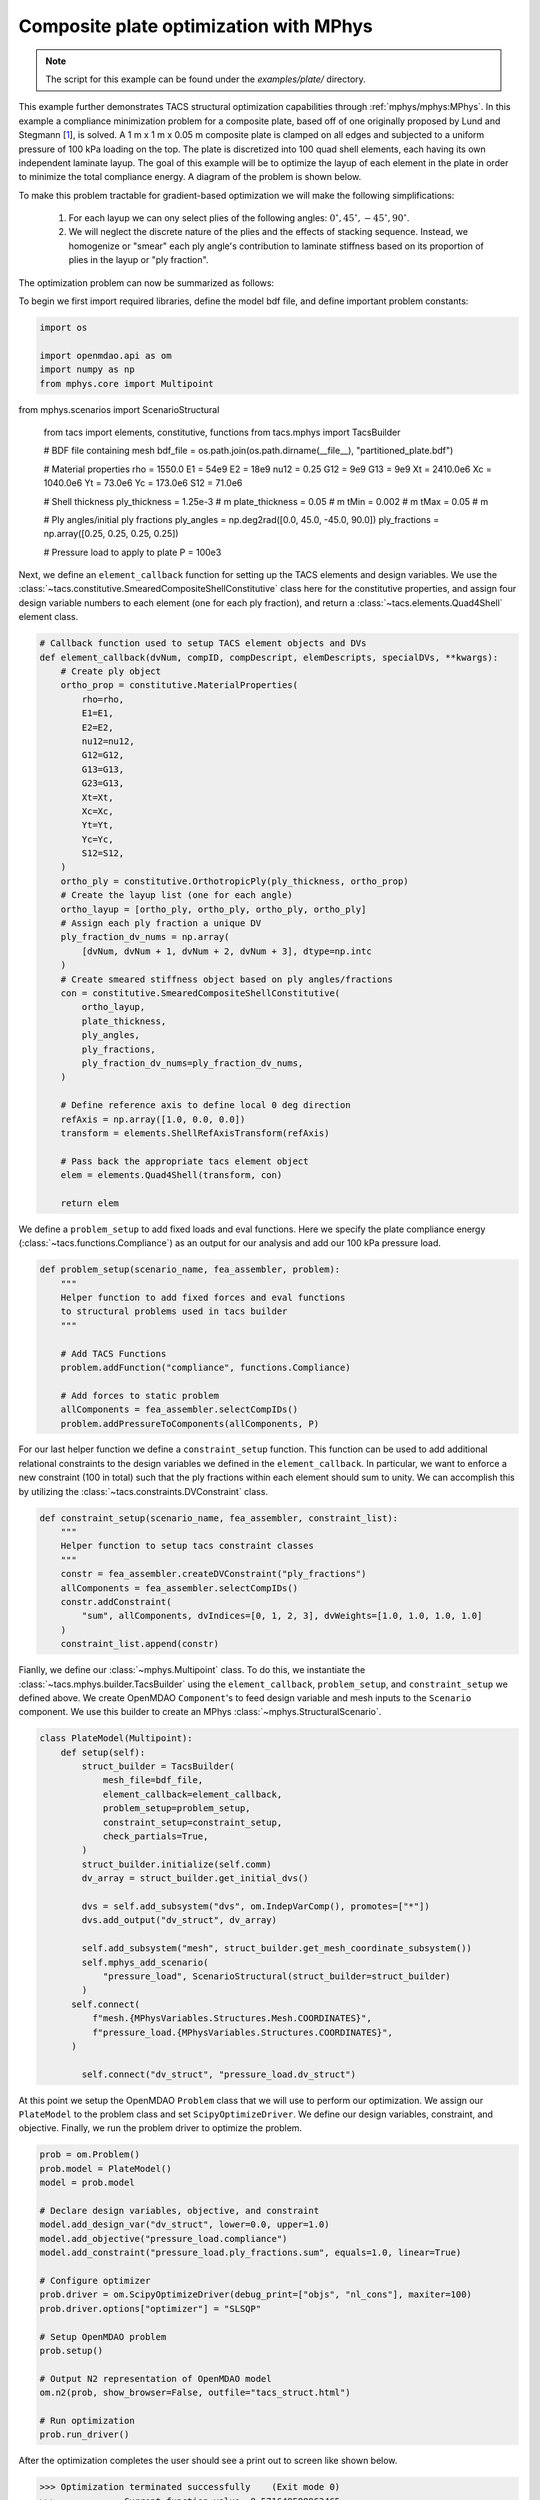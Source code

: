 Composite plate optimization with MPhys
***************************************
.. note:: The script for this example can be found under the `examples/plate/` directory.

This example further demonstrates TACS structural optimization capabilities through :ref:`mphys/mphys:MPhys`.
In this example a compliance minimization problem for a composite plate, based off of one originally proposed by Lund and Stegmann [`1`_], is solved.
A 1 m x 1 m x 0.05 m composite plate is clamped on all edges and subjected to
a uniform pressure of 100 kPa loading on the top.
The plate is discretized into 100 quad shell elements, each having its own independent laminate layup.
The goal of this example will be to optimize the layup of each element in the plate in order to minimize the total compliance energy.
A diagram of the problem is shown below.

.. image:: images/plate_pressure.png
  :width: 800
  :alt: Plate problem

To make this problem tractable for gradient-based optimization we will make the following simplifications:

  1. For each layup we can ony select plies of the following angles: :math:`0^\circ, 45^\circ, -45^\circ, 90^\circ`.

  2. We will neglect the discrete nature of the plies and the effects of stacking sequence. Instead, we homogenize or "smear" each ply angle's contribution to laminate stiffness based on its proportion of plies in the layup or "ply fraction".

The optimization problem can now be summarized as follows:

.. image:: images/comp_opt_def.png
  :width: 800
  :alt: Optimization problem

To begin we first import required libraries, define the model bdf file, and define important problem constants:

.. code-block:: python

  import os

  import openmdao.api as om
  import numpy as np
  from mphys.core import Multipoint
from mphys.scenarios import ScenarioStructural

  from tacs import elements, constitutive, functions
  from tacs.mphys import TacsBuilder

  # BDF file containing mesh
  bdf_file = os.path.join(os.path.dirname(__file__), "partitioned_plate.bdf")

  # Material properties
  rho = 1550.0
  E1 = 54e9
  E2 = 18e9
  nu12 = 0.25
  G12 = 9e9
  G13 = 9e9
  Xt = 2410.0e6
  Xc = 1040.0e6
  Yt = 73.0e6
  Yc = 173.0e6
  S12 = 71.0e6

  # Shell thickness
  ply_thickness = 1.25e-3  # m
  plate_thickness = 0.05  # m
  tMin = 0.002  # m
  tMax = 0.05  # m

  # Ply angles/initial ply fractions
  ply_angles = np.deg2rad([0.0, 45.0, -45.0, 90.0])
  ply_fractions = np.array([0.25, 0.25, 0.25, 0.25])

  # Pressure load to apply to plate
  P = 100e3

Next, we define an ``element_callback`` function for setting up the TACS elements and design variables.
We use the :class:`~tacs.constitutive.SmearedCompositeShellConstitutive` class here for the constitutive properties, and
assign four design variable numbers to each element (one for each ply fraction), and return a :class:`~tacs.elements.Quad4Shell` element class.

.. code-block:: python

  # Callback function used to setup TACS element objects and DVs
  def element_callback(dvNum, compID, compDescript, elemDescripts, specialDVs, **kwargs):
      # Create ply object
      ortho_prop = constitutive.MaterialProperties(
          rho=rho,
          E1=E1,
          E2=E2,
          nu12=nu12,
          G12=G12,
          G13=G13,
          G23=G13,
          Xt=Xt,
          Xc=Xc,
          Yt=Yt,
          Yc=Yc,
          S12=S12,
      )
      ortho_ply = constitutive.OrthotropicPly(ply_thickness, ortho_prop)
      # Create the layup list (one for each angle)
      ortho_layup = [ortho_ply, ortho_ply, ortho_ply, ortho_ply]
      # Assign each ply fraction a unique DV
      ply_fraction_dv_nums = np.array(
          [dvNum, dvNum + 1, dvNum + 2, dvNum + 3], dtype=np.intc
      )
      # Create smeared stiffness object based on ply angles/fractions
      con = constitutive.SmearedCompositeShellConstitutive(
          ortho_layup,
          plate_thickness,
          ply_angles,
          ply_fractions,
          ply_fraction_dv_nums=ply_fraction_dv_nums,
      )

      # Define reference axis to define local 0 deg direction
      refAxis = np.array([1.0, 0.0, 0.0])
      transform = elements.ShellRefAxisTransform(refAxis)

      # Pass back the appropriate tacs element object
      elem = elements.Quad4Shell(transform, con)

      return elem

We define a ``problem_setup`` to add fixed loads and eval functions.
Here we specify the plate compliance energy (:class:`~tacs.functions.Compliance`) as an output for our analysis
and add our 100 kPa pressure load.

.. code-block:: python

  def problem_setup(scenario_name, fea_assembler, problem):
      """
      Helper function to add fixed forces and eval functions
      to structural problems used in tacs builder
      """

      # Add TACS Functions
      problem.addFunction("compliance", functions.Compliance)

      # Add forces to static problem
      allComponents = fea_assembler.selectCompIDs()
      problem.addPressureToComponents(allComponents, P)

For our last helper function we define a ``constraint_setup`` function.
This function can be used to add additional relational constraints to the design variables we defined in the ``element_callback``.
In particular, we want to enforce a new constraint (100 in total) such that the ply fractions within each element should sum to unity.
We can accomplish this by utilizing the :class:`~tacs.constraints.DVConstraint` class.

.. code-block:: python

  def constraint_setup(scenario_name, fea_assembler, constraint_list):
      """
      Helper function to setup tacs constraint classes
      """
      constr = fea_assembler.createDVConstraint("ply_fractions")
      allComponents = fea_assembler.selectCompIDs()
      constr.addConstraint(
          "sum", allComponents, dvIndices=[0, 1, 2, 3], dvWeights=[1.0, 1.0, 1.0, 1.0]
      )
      constraint_list.append(constr)

Fianlly, we define our :class:`~mphys.Multipoint` class.
To do this, we instantiate the :class:`~tacs.mphys.builder.TacsBuilder` using the ``element_callback``, ``problem_setup``, and ``constraint_setup`` we defined above.
We create OpenMDAO ``Component``'s to feed design variable and mesh inputs to the ``Scenario`` component.
We use this builder to create an MPhys :class:`~mphys.StructuralScenario`.

.. code-block:: python

  class PlateModel(Multipoint):
      def setup(self):
          struct_builder = TacsBuilder(
              mesh_file=bdf_file,
              element_callback=element_callback,
              problem_setup=problem_setup,
              constraint_setup=constraint_setup,
              check_partials=True,
          )
          struct_builder.initialize(self.comm)
          dv_array = struct_builder.get_initial_dvs()

          dvs = self.add_subsystem("dvs", om.IndepVarComp(), promotes=["*"])
          dvs.add_output("dv_struct", dv_array)

          self.add_subsystem("mesh", struct_builder.get_mesh_coordinate_subsystem())
          self.mphys_add_scenario(
              "pressure_load", ScenarioStructural(struct_builder=struct_builder)
          )
        self.connect(
            f"mesh.{MPhysVariables.Structures.Mesh.COORDINATES}",
            f"pressure_load.{MPhysVariables.Structures.COORDINATES}",
        )

          self.connect("dv_struct", "pressure_load.dv_struct")

At this point we setup the OpenMDAO ``Problem`` class that we will use to perform our optimization.
We assign our ``PlateModel`` to the problem class and set ``ScipyOptimizeDriver``.
We define our design variables, constraint, and objective.
Finally, we run the problem driver to optimize the problem.

.. code-block:: python

  prob = om.Problem()
  prob.model = PlateModel()
  model = prob.model

  # Declare design variables, objective, and constraint
  model.add_design_var("dv_struct", lower=0.0, upper=1.0)
  model.add_objective("pressure_load.compliance")
  model.add_constraint("pressure_load.ply_fractions.sum", equals=1.0, linear=True)

  # Configure optimizer
  prob.driver = om.ScipyOptimizeDriver(debug_print=["objs", "nl_cons"], maxiter=100)
  prob.driver.options["optimizer"] = "SLSQP"

  # Setup OpenMDAO problem
  prob.setup()

  # Output N2 representation of OpenMDAO model
  om.n2(prob, show_browser=False, outfile="tacs_struct.html")

  # Run optimization
  prob.run_driver()

After the optimization completes the user should see a print out to screen like shown below.

>>> Optimization terminated successfully    (Exit mode 0)
>>>             Current function value: 8.571649588963465
>>>             Iterations: 34
>>>             Function evaluations: 34
>>>             Gradient evaluations: 34
>>> Optimization Complete
>>> -----------------------------------

Once the optimization is complete we can post-process results.
The ``f5`` solution file at each optimization iteration can also be converted to a Tecplot or Paraview files using ``f5totec`` or ``f5tovtk``, respectively.
The optimized ply fraction distributions for each angle can be visualized by plotting the contours of the following variables in Tecplot or Paraview: ``dv2``, ``dv3``, ``dv4``, ``dv5``.
A visualization of the optimized result is shown below:

.. image:: images/pf_opt.png
  :width: 800
  :alt: Plate optimization solution

.. rubric:: References

.. [1] Lund, E. and Stegmann, J., “On structural optimization of composite shell structures using a discrete constitutive parametrization,” Wind Energy, Vol. 8, No. 1, 2005, pp. 109–124.

